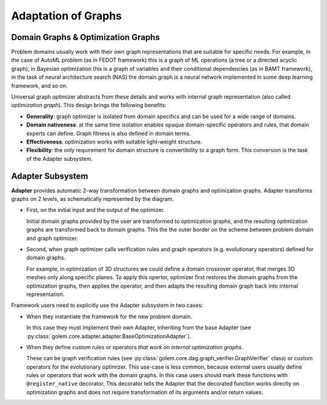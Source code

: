 Adaptation of Graphs
====================

Domain Graphs & Optimization Graphs
************************************

Problem domains usually work with their own graph representations that are suitable for specific needs. For example, in the case of AutoML problem (as in FEDOT framework) this is a graph of ML operations (a tree or a directed acyclic graph);
in Bayesian optimization this is a graph of variables and their conditional dependencies (as in BAMT framework), in the task of neural architecture search (NAS) the domain graph is a neural network implemented in some deep learning framework, and so on.

Universal graph optimizer abstracts from these details and works with internal graph representation (also called *optimization graph*). This design brings the following benefits:

* **Generality**: graph optimizer is isolated from domain specifics and can be used for a wide range of domains.
* **Domain nativeness**: at the same time isolation enables opaque domain-specific operators and rules, that domain experts can define. Graph fitness is also defined in domain terms.
* **Effectiveness**: optimization works with suitable light-weight structure.
* **Flexibility**: the only requirement for domain structure is convertibility to a graph form. This conversion is the task of the Adapter subsystem.

Adapter Subsystem
*****************

.. image:: ../img/adapter-structure-v1.png

**Adapter** provides automatic 2-way transformation between domain graphs and optimization graphs. Adapter transforms graphs on 2 levels, as schematically represented by the diagram.

* First, on the initial input and the output of the optimizer.

  Initial domain graphs provided by the user are transformed to optimization graphs, and the resulting optimization graphs are transformed back to domain graphs. This the the outer border on the scheme between problem domain and graph optimizer.

* Second, when graph optimizer calls verification rules and graph operators (e.g. evolutionary operators) defined for domain graphs.

  For example, in optimization of 3D structures we could define a domain crossover operator, that merges 3D meshes only along specific planes. To apply this opertor, optimizer first restores the domain graphs from the optimization graphs, then applies the operator, and then adapts the resulting domain graph back into internal representation.

Framework users need to explicitly use the Adapter subsystem in two cases:

* When they instantiate the framework for the new problem domain.

  In this case they must implement their own Adapter, inheriting from the base Adapter (see :py:class:`golem.core.adapter.adapter.BaseOptimizationAdapter`).

* When they define custom rules or operators *that work on internal optimization graphs*.

  These can be graph verification rules (see :py:class:`golem.core.dag.graph_verifier.GraphVerifier` class) or custom operators for the evolutionary optimizer. This use-case is less common, because external users usually define rules or operators that work with the domain graphs.
  In this case users should mark these functions with ``@register_native`` decorator. This decorator tells the Adapter that the decorated function works directly on optimization graphs and does not require transformation of its arguments and/or return values.
